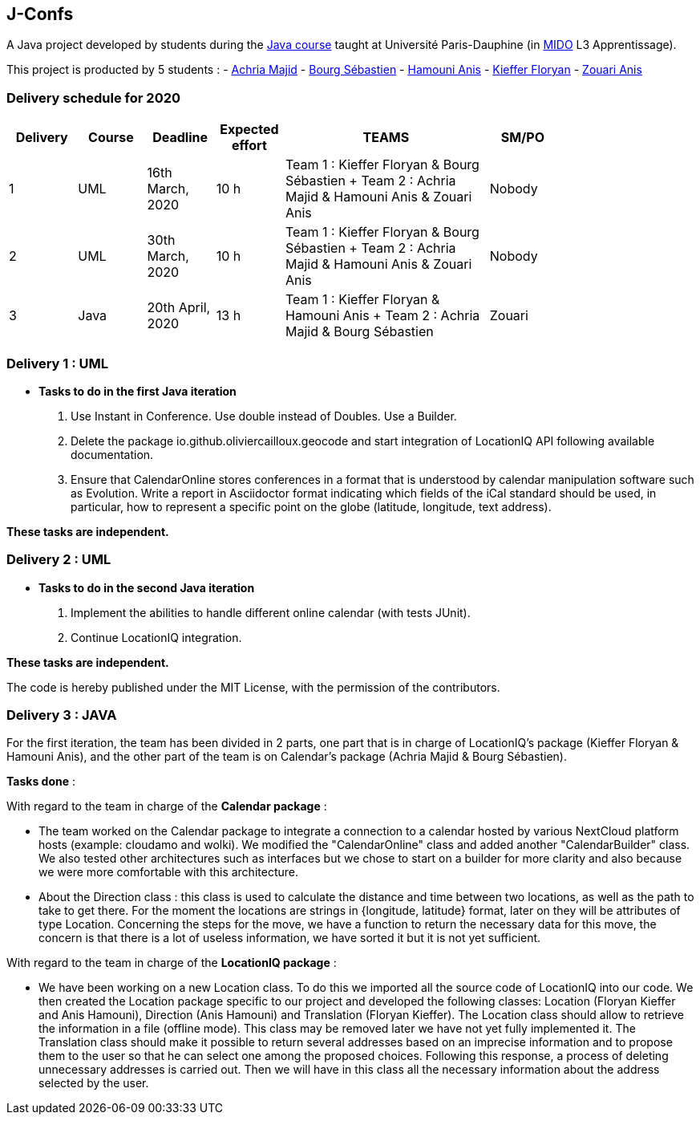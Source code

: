 J-Confs
-------

A Java project developed by students during the https://github.com/oliviercailloux/java-course[Java course] taught at Université Paris-Dauphine (in http://www.mido.dauphine.fr/[MIDO] L3 Apprentissage).

This project is producted by 5 students : 
- https://github.com/machria[Achria Majid]
- https://github.com/sebastienbourg[Bourg Sébastien]
- https://github.com/anis468[Hamouni Anis]
- https://github.com/floryanKieffer[Kieffer Floryan]
- https://github.com/Zanis922[Zouari Anis]

=== Delivery schedule for 2020

[width="80%",cols="^10,^10,^10,^10,^30,^10",options="header"]
|===================================================================================================================================
|Delivery |Course |Deadline | Expected effort | TEAMS | SM/PO

|1|UML   |16th March, 2020 |10 h | Team 1 : Kieffer Floryan & Bourg Sébastien + Team 2 : Achria Majid & Hamouni Anis & Zouari Anis| Nobody
|2|UML   |30th March, 2020 |10 h | Team 1 : Kieffer Floryan & Bourg Sébastien + Team 2 : Achria Majid & Hamouni Anis & Zouari Anis| Nobody
|3|Java  |20th April, 2020 |13 h | Team 1 : Kieffer Floryan & Hamouni Anis + Team 2 : Achria Majid & Bourg Sébastien              | Zouari



|===================================================================================================================================



Delivery 1 : UML
~~~~~~~~~~~~~~~~~

* *Tasks to do in the first Java iteration*
. Use Instant in Conference. Use double instead of Doubles. Use a Builder.
. Delete the package io.github.oliviercailloux.geocode and start integration of LocationIQ API following available documentation.
. Ensure that CalendarOnline stores conferences in a format that is understood by calendar manipulation software such as Evolution. Write a report in Asciidoctor format indicating which fields of the iCal standard should be used, in particular, how to represent a specific point on the globe (latitude, longitude, text address).


*These tasks are independent.*

Delivery 2 : UML
~~~~~~~~~~~~~~~~~

* *Tasks to do in the second Java iteration*
. Implement the abilities to handle different online calendar (with tests JUnit).
. Continue LocationIQ integration.

*These tasks are independent.*


The code is hereby published under the MIT License, with the permission of the contributors.

Delivery 3 : JAVA
~~~~~~~~~~~~~~~~~
For the first iteration, the team has been divided in 2 parts,  one part that is in charge of LocationIQ's package (Kieffer Floryan & Hamouni Anis),  and the other part of the team is on Calendar's package (Achria Majid & Bourg Sébastien).

*Tasks done* :

With regard to the team in charge of the *Calendar package* : 


- The team worked on the Calendar package to integrate a connection to a calendar hosted by various NextCloud platform hosts (example: cloudamo and wolki). We modified the "CalendarOnline" class and added another "CalendarBuilder" class. We also tested other architectures such as interfaces but we chose to start on a builder for more clarity and also because we were more comfortable with this architecture.

- About the Direction class : this class is used to calculate the distance and time between two locations, as well as the path to take to get there. For the moment the locations are strings in {longitude, latitude} format, later on they will be attributes of type Location. Concerning the steps for the move, we have a function to return the necessary data for this move, the concern is that there is a lot of useless information, we have sorted it but it is not yet sufficient.

With regard to the team in charge of the *LocationIQ package* : 


- We have been working on a new Location class. To do this we imported all the source code of LocationIQ into our code. We then created the Location package specific to our project and developed the following classes: Location (Floryan Kieffer and Anis Hamouni), Direction (Anis Hamouni) and Translation (Floryan Kieffer). The Location class should allow to retrieve the information in a file (offline mode). This class may be removed later we have not yet fully implemented it. The Translation class should make it possible to return several addresses based on an imprecise information and to propose them to the user so that he can select one among the proposed choices. Following this response, a process of deleting unnecessary addresses is carried out. Then we will have in this class all the necessary information about the address selected by the user.
